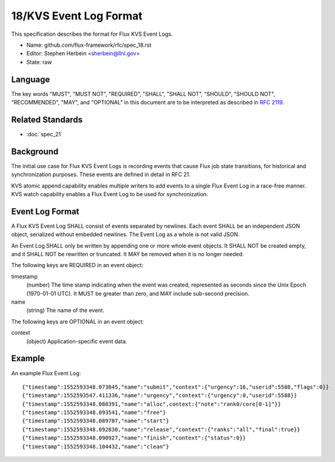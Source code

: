 .. github display
   GitHub is NOT the preferred viewer for this file. Please visit
   https://flux-framework.rtfd.io/projects/flux-rfc/en/latest/spec_18.html

18/KVS Event Log Format
=======================

This specification describes the format for Flux KVS Event Logs.

-  Name: github.com/flux-framework/rfc/spec_18.rst

-  Editor: Stephen Herbein <sherbein@llnl.gov>

-  State: raw


Language
--------

The key words "MUST", "MUST NOT", "REQUIRED", "SHALL", "SHALL NOT", "SHOULD",
"SHOULD NOT", "RECOMMENDED", "MAY", and "OPTIONAL" in this document are to
be interpreted as described in `RFC 2119 <https://tools.ietf.org/html/rfc2119>`__.


Related Standards
-----------------

- :doc:`spec_21`


Background
----------

The initial use case for Flux KVS Event Logs is recording events
that cause Flux job state transitions, for historical and
synchronization purposes. These events are defined in detail
in RFC 21.

KVS atomic append capability enables multiple writers to add events to
a single Flux Event Log in a race-free manner. KVS watch capability
enables a Flux Event Log to be used for synchronization.


Event Log Format
----------------

A Flux KVS Event Log SHALL consist of events separated by newlines.
Each event SHALL be an independent JSON object, serialized without
embedded newlines. The Event Log as a whole is not valid JSON.

An Event Log SHALL only be written by appending one or more whole event
objects. It SHALL NOT be created empty, and it SHALL NOT be rewritten
or truncated. It MAY be removed when it is no longer needed.

The following keys are REQUIRED in an event object:

timestamp
   (number) The time stamp indicating when the event was created,
   represented as seconds since the Unix Epoch (1970-01-01 UTC).
   It MUST be greater than zero, and MAY include sub-second precision.

name
   (string) The name of the event.

The following keys are OPTIONAL in an event object:

context
   (object) Application-specific event data.


Example
-------

An example Flux Event Log:

::

   {"timestamp":1552593348.073045,"name":"submit","context":{"urgency":16,"userid":5588,"flags":0}}
   {"timestamp":1552593547.411336,"name":"urgency","context":{"urgency":0,"userid":5588}}
   {"timestamp":1552593348.088391,"name":"alloc",context:{"note":"rank0/core[0-1]"}}
   {"timestamp":1552593348.093541,"name":"free"}
   {"timestamp":1552593348.089787,"name":"start"}
   {"timestamp":1552593348.092830,"name":"release","context":{"ranks":"all","final":true}}
   {"timestamp":1552593348.090927,"name":"finish","context":{"status":0}}
   {"timestamp":1552593348.104432,"name":"clean"}
